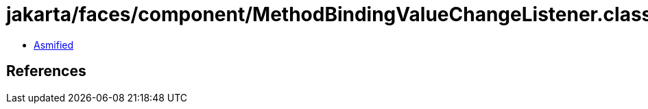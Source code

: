 = jakarta/faces/component/MethodBindingValueChangeListener.class

 - link:MethodBindingValueChangeListener-asmified.java[Asmified]

== References

